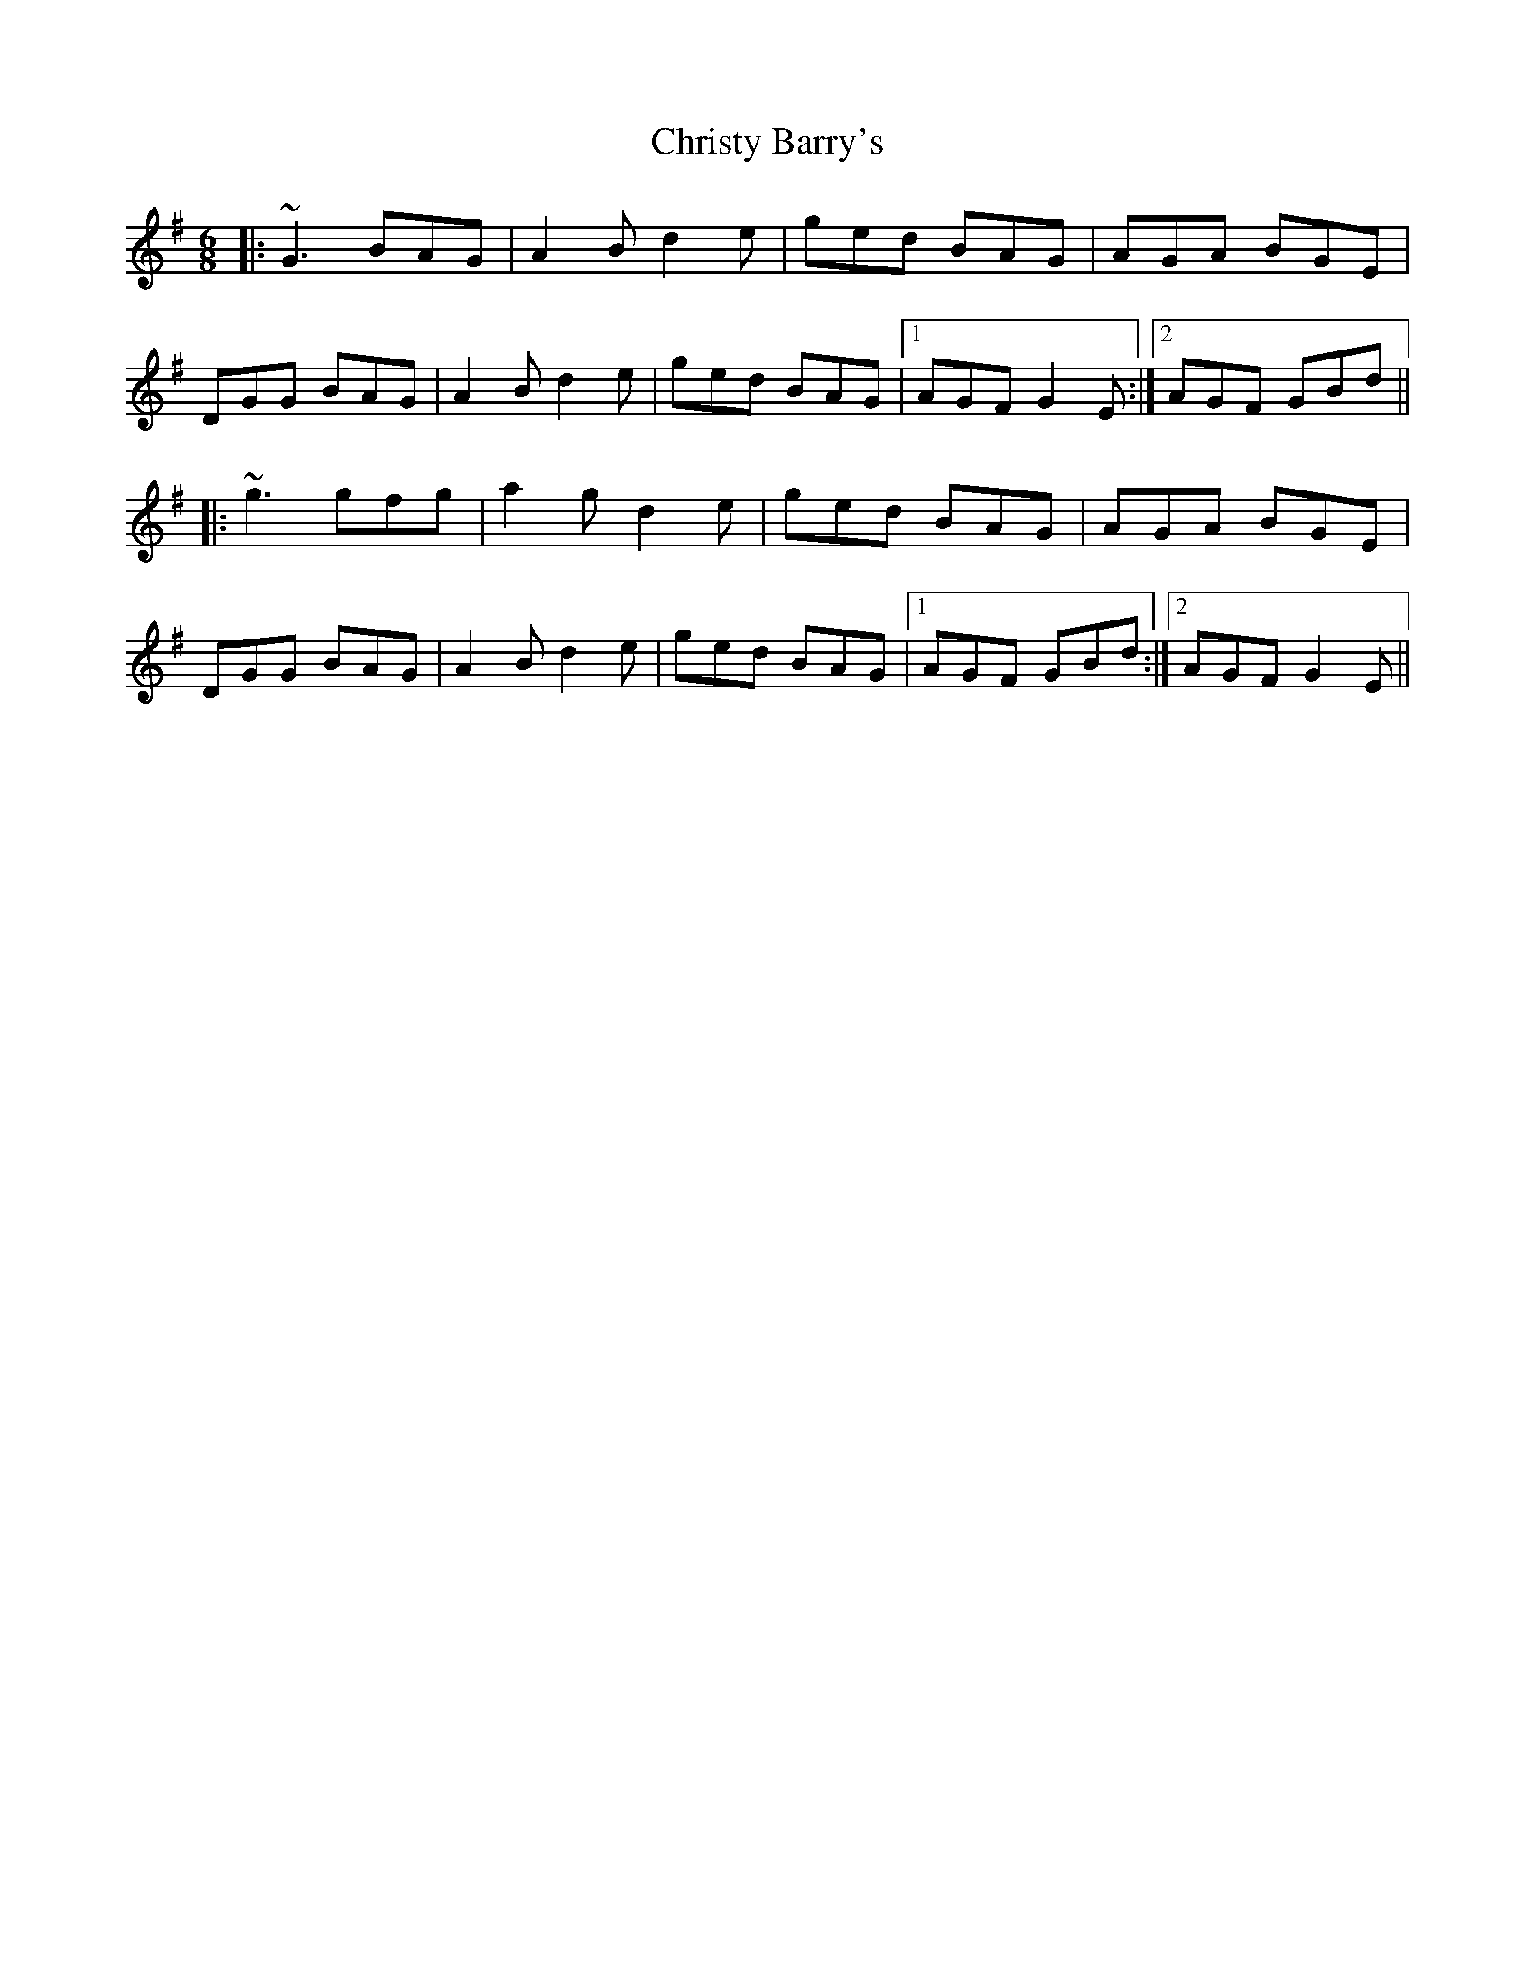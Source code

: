 X: 7142
T: Christy Barry's
R: jig
M: 6/8
K: Gmajor
|:~G3 BAG|A2 B d2 e|ged BAG|AGA BGE|
DGG BAG|A2 B d2 e|ged BAG|1 AGF G2 E:|2 AGF GBd||
|:~g3 gfg|a2 g d2 e|ged BAG|AGA BGE|
DGG BAG|A2 B d2 e|ged BAG|1 AGF GBd:|2 AGF G2 E||

